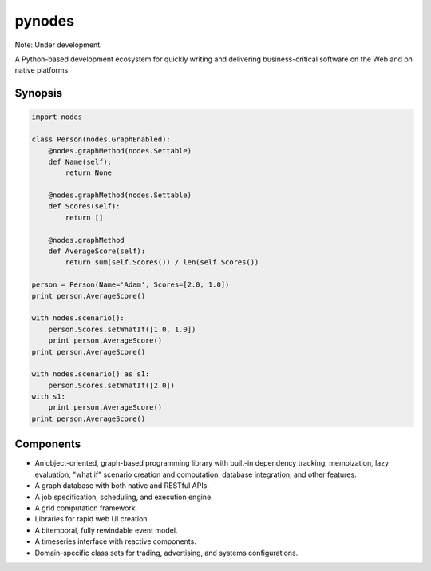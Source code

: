 pynodes
=======

Note: Under development.

A Python-based development ecosystem for quickly writing and delivering
business-critical software on the Web and on native platforms.

Synopsis
--------

.. code:: python

    import nodes

    class Person(nodes.GraphEnabled):
        @nodes.graphMethod(nodes.Settable)
        def Name(self):
            return None

        @nodes.graphMethod(nodes.Settable)
        def Scores(self):
            return []

        @nodes.graphMethod
        def AverageScore(self):
            return sum(self.Scores()) / len(self.Scores())

    person = Person(Name='Adam', Scores=[2.0, 1.0])
    print person.AverageScore()

    with nodes.scenario():
        person.Scores.setWhatIf([1.0, 1.0])
        print person.AverageScore()
    print person.AverageScore()

    with nodes.scenario() as s1:
        person.Scores.setWhatIf([2.0])
    with s1:
        print person.AverageScore()
    print person.AverageScore()


Components
----------

* An object-oriented, graph-based programming library with built-in dependency tracking, memoization, lazy evaluation, "what if" scenario creation and computation, database integration, and other features.
* A graph database with both native and RESTful APIs.
* A job specification, scheduling, and execution engine.
* A grid computation framework.
* Libraries for rapid web UI creation.
* A bitemporal, fully rewindable event model.
* A timeseries interface with reactive components.
* Domain-specific class sets for trading, advertising, and systems configurations.
